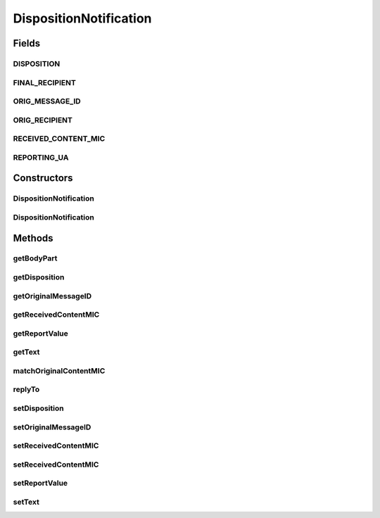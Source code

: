 .. java:import:: hk.hku.cecid.piazza.commons.security SMimeMessage

.. java:import:: hk.hku.cecid.piazza.commons.util StringUtilities

.. java:import:: java.util Enumeration

.. java:import:: javax.mail MessagingException

.. java:import:: javax.mail.internet InternetHeaders

.. java:import:: javax.mail.internet MimeBodyPart

.. java:import:: javax.mail.internet MimeMultipart

.. java:import:: javax.mail.internet MimeUtility

DispositionNotification
=======================

.. java:package:: hk.hku.cecid.edi.as2.pkg
   :noindex:

.. java:type:: public class DispositionNotification

   DispositionNotification represents an AS2 disposition notification.

   :author: Hugo Y. K. Lam

Fields
------
DISPOSITION
^^^^^^^^^^^

.. java:field:: public static final String DISPOSITION
   :outertype: DispositionNotification

FINAL_RECIPIENT
^^^^^^^^^^^^^^^

.. java:field:: public static final String FINAL_RECIPIENT
   :outertype: DispositionNotification

ORIG_MESSAGE_ID
^^^^^^^^^^^^^^^

.. java:field:: public static final String ORIG_MESSAGE_ID
   :outertype: DispositionNotification

ORIG_RECIPIENT
^^^^^^^^^^^^^^

.. java:field:: public static final String ORIG_RECIPIENT
   :outertype: DispositionNotification

RECEIVED_CONTENT_MIC
^^^^^^^^^^^^^^^^^^^^

.. java:field:: public static final String RECEIVED_CONTENT_MIC
   :outertype: DispositionNotification

REPORTING_UA
^^^^^^^^^^^^

.. java:field:: public static final String REPORTING_UA
   :outertype: DispositionNotification

Constructors
------------
DispositionNotification
^^^^^^^^^^^^^^^^^^^^^^^

.. java:constructor:: public DispositionNotification() throws AS2MessageException
   :outertype: DispositionNotification

DispositionNotification
^^^^^^^^^^^^^^^^^^^^^^^

.. java:constructor::  DispositionNotification(AS2Message as2Message) throws AS2MessageException
   :outertype: DispositionNotification

Methods
-------
getBodyPart
^^^^^^^^^^^

.. java:method:: public MimeBodyPart getBodyPart() throws AS2MessageException
   :outertype: DispositionNotification

getDisposition
^^^^^^^^^^^^^^

.. java:method:: public Disposition getDisposition() throws AS2MessageException
   :outertype: DispositionNotification

getOriginalMessageID
^^^^^^^^^^^^^^^^^^^^

.. java:method:: public String getOriginalMessageID()
   :outertype: DispositionNotification

getReceivedContentMIC
^^^^^^^^^^^^^^^^^^^^^

.. java:method:: public String getReceivedContentMIC()
   :outertype: DispositionNotification

getReportValue
^^^^^^^^^^^^^^

.. java:method:: public String getReportValue(String key)
   :outertype: DispositionNotification

getText
^^^^^^^

.. java:method:: public String getText() throws AS2MessageException
   :outertype: DispositionNotification

matchOriginalContentMIC
^^^^^^^^^^^^^^^^^^^^^^^

.. java:method:: public boolean matchOriginalContentMIC(String originalMIC)
   :outertype: DispositionNotification

replyTo
^^^^^^^

.. java:method:: public void replyTo(AS2Message message, String reportingUA) throws AS2MessageException
   :outertype: DispositionNotification

setDisposition
^^^^^^^^^^^^^^

.. java:method:: public void setDisposition(Disposition disposition) throws AS2MessageException
   :outertype: DispositionNotification

setOriginalMessageID
^^^^^^^^^^^^^^^^^^^^

.. java:method:: public void setOriginalMessageID(String messageID)
   :outertype: DispositionNotification

setReceivedContentMIC
^^^^^^^^^^^^^^^^^^^^^

.. java:method:: public void setReceivedContentMIC(String mic)
   :outertype: DispositionNotification

setReceivedContentMIC
^^^^^^^^^^^^^^^^^^^^^

.. java:method:: public void setReceivedContentMIC(String mic, String alg)
   :outertype: DispositionNotification

setReportValue
^^^^^^^^^^^^^^

.. java:method:: public void setReportValue(String key, Object value)
   :outertype: DispositionNotification

setText
^^^^^^^

.. java:method:: public void setText(String text) throws AS2MessageException
   :outertype: DispositionNotification

